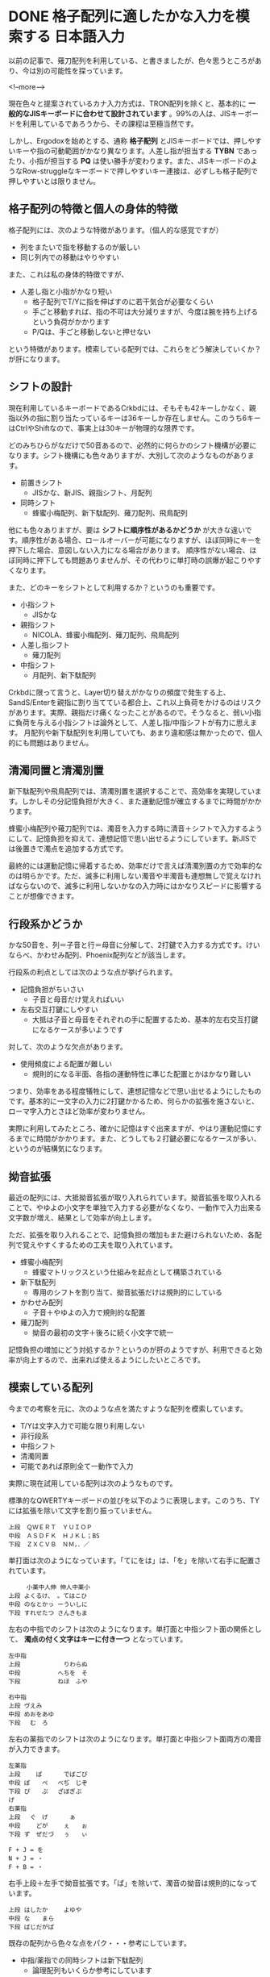 #+STARTUP: content logdone inlneimages

#+HUGO_BASE_DIR: ../../../
#+HUGO_AUTO_SET_LASTMOD: t
#+AUTHOR: derui
#+HUGO_SECTION: post/2019/01

* DONE 格子配列に適したかな入力を模索する                        :日本語入力:
   CLOSED: [2019-01-24 木 17:44]
:PROPERTIES:
:EXPORT_FILE_NAME: kana_input_for_columner_struggle
:END:

以前の記事で、薙刀配列を利用している、と書きましたが、色々思うところがあり、今は別の可能性を探っています。

<!--more-->

現在色々と提案されているカナ入力方式は、TRON配列を除くと、基本的に *一般的なJISキーボードに合わせて設計されています* 。99%の人は、JISキーボードを利用しているであろうから、その課程は至極当然です。

しかし、Ergodoxを始めとする、通称 *格子配列* とJISキーボードでは、押しやすいキーや指の可動範囲がかなり異なります。人差し指が担当する *TYBN* であったり、小指が担当する *PQ* は使い勝手が変わります。また、JISキーボードのようなRow-struggleなキーボードで押しやすいキー連接は、必ずしも格子配列で押しやすいとは限りません。

** 格子配列の特徴と個人の身体的特徴
格子配列には、次のような特徴があります。（個人的な感覚ですが）

- 列をまたいで指を移動するのが厳しい
- 同じ列内での移動はやりやすい


また、これは私の身体的特徴ですが、

- 人差し指と小指がかなり短い
  - 格子配列でT/Yに指を伸ばすのに若干気合が必要なくらい
  - 手ごと移動すれば、指の不可は大分減りますが、今度は腕を持ち上げるという負荷がかかります
  - P/Qは、手ごと移動しないと押せない


という特徴があります。模索している配列では、これらをどう解決していくか？が肝になります。

** シフトの設計
現在利用しているキーボードであるCrkbdには、そもそも42キーしかなく、親指以外の指に割り当たっているキーは36キーしか存在しません。このうち6キーはCtrlやShiftなので、事実上は30キーが物理的な限界です。

どのみちひらがなだけで50音あるので、必然的に何らかのシフト機構が必要になります。シフト機構にも色々ありますが、大別して次のようなものがあります。

- 前置きシフト
  - JISかな、新JIS、親指シフト、月配列
- 同時シフト
  - 蜂蜜小梅配列、新下駄配列、薙刀配列、飛鳥配列

他にも色々ありますが、要は *シフトに順序性があるかどうか* が大きな違いです。順序性がある場合、ロールオーバーが可能になりますが、ほぼ同時にキーを押下した場合、意図しない入力になる場合があります。
順序性がない場合、ほぼ同時に押下しても問題ありませんが、その代わりに単打時の誤爆が起こりやすくなります。

また、どのキーをシフトとして利用するか？というのも重要です。

- 小指シフト
  - JISかな
- 親指シフト
  - NICOLA、蜂蜜小梅配列、薙刀配列、飛鳥配列
- 人差し指シフト
  - 薙刀配列
- 中指シフト
  - 月配列、新下駄配列


Crkbdに限って言うと、Layer切り替えがかなりの頻度で発生する上、SandS/Enterを親指に割り当てている都合上、これ以上負荷をかけるのはリスクがあります。実際、親指だけ痛くなったことがあるので。そうなると、弱い小指に負荷を与える小指シフトは論外として、人差し指/中指シフトが有力に思えます。
月配列や新下駄配列を利用していても、あまり違和感は無かったので、個人的にも問題はありません。

** 清濁同置と清濁別置
新下駄配列や飛鳥配列では、清濁別置を選択することで、高効率を実現しています。しかしその分記憶負担が大きく、また運動記憶が確立するまでに時間がかかります。

蜂蜜小梅配列や薙刀配列では、濁音を入力する時に清音＋シフトで入力するようにして、記憶負担を抑えて、連想記憶で思い出せるようにしています。新JISでは後置きで濁点を追加する方式です。

最終的には運動記憶に帰着するため、効率だけで言えば清濁別置の方で効率的なのは明らかです。ただ、滅多に利用しない濁音や半濁音も連想無しで覚えなければならないので、滅多に利用しないかなの入力時にはかなりスピードに影響することが想像できます。

** 行段系かどうか
かな50音を、列＝子音と行＝母音に分解して、2打鍵で入力する方式です。けいならべ、かわせみ配列、Phoenix配列などが該当します。

行段系の利点としては次のような点が挙げられます。

- 記憶負担がちいさい
  - 子音と母音だけ覚えればいい
- 左右交互打鍵にしやすい
  - 大抵は子音と母音をそれぞれの手に配置するため、基本的左右交互打鍵になるケースが多いようです


対して、次のような欠点があります。

- 使用頻度による配置が難しい
  - 規則的になる半面、各指の運動特性に準じた配置とかはかなり難しい


つまり、効率をある程度犠牲にして、連想記憶などで思い出せるようにしたものです。基本的に一文字の入力に2打鍵かかるため、何らかの拡張を施さないと、ローマ字入力とさほど効率が変わりません。

実際に利用してみたところ、確かに記憶はすぐ出来ますが、やはり運動記憶にするまでに時間がかかります。また、どうしても２打鍵必要になるケースが多い、というのが結構気になります。

** 拗音拡張
最近の配列には、大抵拗音拡張が取り入れられています。拗音拡張を取り入れることで、やゆよの小文字を単独で入力する必要がなくなり、一動作で入力出来る文字数が増え、結果として効率が向上します。

ただ、拡張を取り入れることで、記憶負担の増加もまた避けられないため、各配列で覚えやすくするための工夫を取り入れています。

- 蜂蜜小梅配列
  - 蜂蜜マトリックスという仕組みを起点として構築されている
- 新下駄配列
  - 専用のシフトを割り当て、拗音拡張だけは規則的にしている
- かわせみ配列
  - 子音＋やゆよの入力で規則的な配置
- 薙刀配列
  - 拗音の最初の文字＋後ろに続く小文字で統一


記憶負担の増加にどう対処するか？というのが肝のようですが、利用できると効率が向上するので、出来れば使えるようにしたいところです。

** 模索している配列
今までの考察を元に、次のような点を満たすような配列を模索しています。

- T/Yは文字入力で可能な限り利用しない
- 非行段系
- 中指シフト
- 清濁同置
- 可能であれば原則全て一動作で入力


実際に現在試用している配列は次のようなものです。

標準的なQWERTYキーボードの並びを以下のように表現します。このうち、TYには拡張を除いて文字を割り振っていません。

#+BEGIN_SRC
上段　ＱＷＥＲＴ　ＹＵＩＯＰ
中段　ＡＳＤＦＫ　ＨＪＫＬ；BS
下段　ＺＸＣＶＢ　ＮＭ，．／
#+END_SRC

単打面は次のようになっています。「てにをは」は、「を」を除いて右手に配置されています。

#+BEGIN_SRC
     小薬中人伸 伸人中薬小
上段 よくるけ、 。てはこひ
中段 のなとかっ ーういしに
下段 すれせたつ さんきもま
#+END_SRC

左右の中指でのシフトは次のようになります。単打面と中指シフト面の関係として、 **濁点の付く文字はキーに付き一つ** となっています。

#+BEGIN_SRC
左中指
上段 　　　　　 　りわらぬ
中段 　　　　　 へちを　そ
下段 　　　　　 ねほ　ふや

右中指
上段 ヴえみ　　 　　　　　
中段 めおをあゆ 　　　　　
下段 　む　ろ　 　　　　　
#+END_SRC


左右の薬指でのシフトは次のようになります。単打面と中指シフト面両方の濁音が入力できます。

#+BEGIN_SRC
左薬指
上段 　　ぱ　　 　でばごび
中段 ぽ　　ぺ　 べぢ　じぞ
下段 ぴ　　ぷ　 ざぼぎぶ　
げ
右薬指
上段 　ぐ　げ　 　　ぁ　　
中段 　　どが　 　ぇ　　ぉ
下段 ず　ぜだづ 　ぅ　　ぃ

F + J = を
N + J = ・
F + B = ・
#+END_SRC

右手上段＋左手で拗音拡張です。「ぱ」を除いて、濁音の拗音は規則的になっています。

#+BEGIN_SRC
上段 はしたか　 　よゆや　
中段 な　　まら 　　　　　
下段 ばじだがぱ 　　　　　
#+END_SRC

既存の配列から色々な点をパク・・・参考にしています。

- 中指/薬指での同時シフトは新下駄配列
  - 論理配列もいくらか参考にしています
- 濁音の排他配置、濁点シフトは薙刀配列


まだコンセプトレベルでの調整を行っているので、打鍵評価は行っていません。現状では次の点が気になります。

- P/Qの位置を使わないようにできないか
  - 毎回手ごと移動している。慣れればなんとかなるのかもしれないが、負荷は結構厳しい。
  - 頻度の低い文字を配置して入るので、使う頻度は少ないが。
- 小指の上下動/人差し指の左右移動を抑えたい
  - JISキーボードと違い、Nキーを押すため負荷が上がっている
  - 左右移動は、手首をひねる動きになるので、負荷がかかる
- 親指をシフトにするかどうか
  - 親指はlayerキー/Enter/Shift/Space/Altとして利用しているので、これ以上の負荷は結構厳しい（前述）
  - ただ、低頻度のキーを入力する場合のみに限る、とかならいいかも？


ただ、物理的なキー数とシフト配置の問題から、清濁同置を守りつつ、上記の問題を解決するのはかなり難しいです。後、毎回firmwareをビルド・書き込みをしているので、Pro Microの書き込み回数が心配になります。

早めに打鍵評価を行えるようにしつつ、もうちょっと慣れたらどうなるか？を見ていきたいと思います。





** 配列づくりは難しい
頻度を考慮して配置を考えるというのもそうですが、運指なども考慮する必要があります。また、特殊なシフトなどを実装する場合、評価方法も作らなければならないケースもあります。

正直、他の有名所の配列を使った方がいいと思います。配列切り替えは、運動記憶に落とすために時間がかかるので、最初は実績のある配列を使うほうがいいかなーと思います。

楽しいことは楽しいので、いろいろ考えてみたいと思います。

* DONE Angularのチュートリアルにngrxでstate管理を追加する :JavaScript:Angular:Programming:
   CLOSED: [2019-01-27 日 16:51]
:PROPERTIES:
:EXPORT_FILE_NAME: angular_tutorial_with_state
:END:

諸事情（主に会社の事情）で、AngularとState管理について評価する必要が出ました。ただ、今までそもそもAngularを触ったことがなかったため、[[https://angular.io/tutorial/][Angular公式のTutorial]]をやることにしました。このTutorialが結構な分量なので、これにstate管理を追加すると丁度いいんでは？ということでやってみました。

<!--more-->

** Angular CLIのインストール
まずはAngular CLIをインストールします。基本的にglobal installを推奨しているようですが、global installはめんどくさい時もあるので、今回はlocal installでなんとかならんかやってみます。

#+BEGIN_SRC shell
  $ yarn add -D @angular/cli
  $ yarn ng new angular-tutorial --directory . --force
  $ yarn ng serve --open
#+END_SRC

一回CLIだけをaddしてから、無理やり上書きするというパワープレイでいけます。ここからは、Tutorialを普通に進めます。

** Tutorialをやる（HTTP以外）
Tutorialを進めていきます。集中してやれば、大体2〜3時間で終わるくらいのボリュームです。ただ、今回はstate managementをやるのが目的なので、HTTPが絡むような部分はstubにしておきます。

とりあえずTurorialが完了しただけの状態が以下のリポジトリです。masterブランチがその状態です。

https://github.com/derui/angular-tutorial-ngrx

では、これにngrxを追加していってみましょう。

** ngrxとは
Angularを表す *ng* と、RxJSを表す *rx* がくっついているのでだいたい想像がつきますが、RxJSを前面に出したAngular用のstate management libraryです。公式ページでは次のように表現されています。

#+BEGIN_QUOTE
  Store is RxJS powered state management for Angular applications, inspired by Redux. Store is a controlled state container designed to help write performant, consistent applications on top of Angular.
#+END_QUOTE

簡単に私の理解で言うと、RxJSのReactiveを利用したRedux的なパターンを提供するライブラリ、といった感じでしょうか。上に書いているように、Reduxにinspireされたとあるので、Single source of truthが念頭に置かれています。

Angular向けのstate managenentには、他にも[[https://github.com/datorama/akita][Akita]]などもあります。秋田出身としては、こっちの方が色々と気になります。が、今回はngrxを使っていきます。

ngrxには、Reduxとほぼ同じ概念である *reducers* 、 *actions* 、 *store* と、独自の概念として *selectors* と *effects* が主要なcomponentとなっています。

*** selectorsについて
今回のTutorialに追加する場合では、effectsは恐らく使わないですが、selectorsは使ってみたいと思います。ngrxのstoreでは、store全体の取得は基本的に行わず、selectorで特定の値だけを取得する、というのが基本のようです。

公式ドキュメントでは、次のように書かれています。

#+begin_quote
Selectors are pure functions used for obtaining slices of store state. @ngrx/store provides a few helper functions for optimizing this selection. Selectors provide many features when selecting slices of state.

https://ngrx.io/guide/store/selectors
#+end_quote

react-reduxにある =mapStateToProps= を一般化した感じです。実際の使い方は、以降のソースで出てきます。

** ngrxを適用する
ではまずngrxを追加しましょう。実戦で利用する場合、Schematicを追加してgenerate出来るようにしておくのが良さそうです。今回は学習が目的なので、必要最小限にとどめます。

#+begin_src shell
  $ yarn add @ngrx/store
#+end_src

** reducer/action/selectorを定義する

action/reducer/selectorを定義します。今回は次のstateについて、それぞれ一つのファイルにまとめましょう。heroesは、単にネストしているだけなので気にせず。

- heroes
  - allHeroes
  - searched
- messages


さっくり実装してみたソースはこんな感じです。

#+begin_src typescript
  // store/app.state.ts
  import {Hero} from '../hero';

  export type AppState = {
    heroes: HeroState;
    messages: MessageState;
  }

  export type HeroState = {
    allHeroes: Hero[];
    searched: Hero[];
  };

  export type MessageState = {
    messages: string[];
  };
#+end_src

#+begin_src typescript
  // store/heroes.action.ts
  import { Action } from "@ngrx/store";

  export enum ActionTypes {
    Save = "Heroes Save",
    Search = "Heroes Search",
    Add = "Heroes Add"
  }

  export class Save implements Action {
    readonly type = ActionTypes.Save;

    constructor(public payload: { id: number; name: string }) {}
  }

  export class Add implements Action {
    readonly type = ActionTypes.Add;

    constructor(public payload: { name: string }) {}
  }

  export class Search implements Action {
    readonly type = ActionTypes.Search;

    constructor(public payload: { term: string }) {}
  }

  export type Union = Save | Add | Search;
#+end_src

#+begin_src typescript
  // store/heroes.reducer.ts
  import { ActionTypes, Union } from "./heroes.action";
  import { HEROES } from "../mock-heroes";
  import { HeroState } from "./app.state";

  export const initialState: HeroState = {
    allHeroes: HEROES,
    searched: []
  };

  export function heroesReducer(state = initialState, action: Union) {
    switch (action.type) {
      case ActionTypes.Add: {
        const id =
          state.allHeroes.reduce((acc, v) => (acc.id < v.id ? v : acc)).id + 1;
        const copied = Array.from(state.allHeroes);
        copied.push({ id, name: action.payload.name });
        return { ...state, allHeroes: copied };
      }
      case ActionTypes.Save: {
        const copied = state.allHeroes.map(v => {
          if (v.id !== action.payload.id) {
            return v;
          }
          return { ...v, name: action.payload.name };
        });
        return { ...state, allHeroes: copied };
      }
      case ActionTypes.Search: {
        const searched = state.allHeroes.filter(v =>
          v.name.startsWith(action.payload.term)
        );
        return { ...state, searched };
      }
      default:
        return state;
    }
  }
#+end_src

#+begin_src typescript
  // store/heroes.selector.ts
  import { createSelector } from "@ngrx/store";
  import { AppState, HeroState } from "./app.state";
  import { Hero } from "../hero";

  const selectHeroes = (state: AppState) => state.heroes;

  export const selectAllHeroes = createSelector(
    selectHeroes,
    (state: HeroState) => state.allHeroes
  );

  export const selectSearched = createSelector(
    selectHeroes,
    (state: HeroState) => state.searched
  );

  export const selectHero = createSelector(
    selectAllHeroes,
    (state: Hero[], props: { id: number }) => state.find(v => v.id === props.id)
  );
#+end_src

#+begin_src typescript
  // store/messages.action.ts
  import { Action } from "@ngrx/store";

  export enum ActionTypes {
    Add = "Messages Add",
    Clear = "Messages Clear"
  }

  export class Clear implements Action {
    readonly type = ActionTypes.Clear;
  }

  export class Add implements Action {
    readonly type = ActionTypes.Add;

    constructor(public payload: { message: string }) {}
  }

  export type Union = Clear | Add;
#+end_src

#+begin_src typescript
  // store/messages.reducer.ts
  import { ActionTypes, Union } from "./messages.action";
  import { MessageState } from "./app.state";

  export const initialState: MessageState = {
    messages: []
  };

  export function messagesReducer(state = initialState, action: Union) {
    switch (action.type) {
      case ActionTypes.Add: {
        const copied = Array.from(state.messages);
        copied.push(action.payload.message);
        return { messages: copied };
      }
      case ActionTypes.Clear: {
        return { messages: [] };
      }
      default:
        return state;
    }
  }
#+end_src

#+begin_src typescript
  // store/messages.selector.ts
  import { MessageState, AppState } from "./app.state";
  import { createSelector } from "@ngrx/store";

  const selectRoot = (state: AppState) => state.messages;

  export const selectMessages = createSelector(
    selectRoot,
    (state: MessageState) => state.messages
  );
#+end_src

reduxでreducer/actionを書いたことがあれば、特に悩むことはない感じだと思います。Actionは最初っからunionにしておくと、payloadが使えない！？みたいなどうでもいいエラーと戦わなくてもいいのでおすすめです。


** moduleを追加する
    app.module.tsに、ngrxのstoreを追加します。これをしないと、そもそもstoreをDI出来ません。

#+begin_src typescript
  // app.module.ts
  import { BrowserModule } from "@angular/platform-browser";
  import { NgModule } from "@angular/core";
  import { FormsModule } from "@angular/forms";
  import { StoreModule } from "@ngrx/store";

  import { AppComponent } from "./app.component";
  import { HeroesComponent } from "./heroes/heroes.component";
  import { HeroDetailComponent } from "./hero-detail/hero-detail.component";
  import { MessagesComponent } from "./messages/messages.component";
  import { AppRoutingModule } from "./app-routing.module";
  import { DashboardComponent } from "./dashboard/dashboard.component";
  import { HeroSearchComponent } from "./hero-search/hero-search.component";

  import { appReducer } from "./store/app.reducer";

  @NgModule({
    declarations: [
      AppComponent,
      HeroesComponent,
      HeroDetailComponent,
      MessagesComponent,
      DashboardComponent,
      HeroSearchComponent
    ],
    imports: [
      BrowserModule,
      FormsModule,
      AppRoutingModule,
      StoreModule.forRoot(appReducer)
    ],
    providers: [],
    bootstrap: [AppComponent]
  })
  export class AppModule {}
#+end_src


** serviceかstore直接か
    ngrxのstoreは、componentに直接DIして利用することが出来ます。ただ、この場合

- storeの内部がcomponentに露呈する
- 想定していないactionの呼ばれ方をする


storeの内部がcomponentに露呈してしまうことの問題は、Redux+Reactでcontainer以外のコンポーネントでstateを直接触ってしまうことと同じ問題を生むと思われます。つまり、想定していない場所でのstate参照＝依存を生んでしまいます。

ngrxの場合は、原則observableであるということもあり、不要なsubscriptionが発生する可能性、つまりstoreの変更でどこがどう動くか？の把握が難しくなることも考えられます。
まぁ、serviceを介してobservableを返しても同じ感じはしますが。serviceから返される方が、一層分抽象層をはさむ分、stateの構造変化とかにも強くなるかと思います。

ただ、Angularにおけるcomponentは、ReactのComponentとは扱いが異なるような気がします。
Reactのcomponentは基本的にFunctionalに作っていくケースが多いですが、Angularはすべてclassですし、DIが最初から有効なので、Propsでのバケツリレーも不要です。今回のチュートリアルのような構成の場合、propsで受け渡すことも出来ません。

まぁ、このへんはいろいろ正解のないケースであることもしばしばあるので、一回componentでは直接storeを参照しないようにしてみましょう。

** serviceでstoreを使う
HeroServiceでStoreを使うように書き換えていきます。基本的には、事前に定義しているselectorを使ってデータを取得したり、dispatchしたりという感じです。

#+begin_src typescript

  // HeroService
  constructor(private messageService: MessageService, private store: Store<AppState>) {}

  getHeroes(): Observable<Hero[]> {
    this.messageService.add("HeroService: fetched heroes");
    return this.store.pipe(select(selectAllHeroes));
  }

  updateHero(hero: Hero): Observable<any> {
    this.store.dispatch(new SaveHero(hero));
    return of();
  }
#+end_src

updateは本質的に非同期になりそうですが、 ~store.dispatch~ の戻り値がvoidであるため、原則dispatchの処理が終わったら〜という処理は書けません。もし処理途中の表現が必要なのであれば、stateに状態を表すpropretyをはやして、それをselectすることになるかと思います。

component側では、内部に持っていたりしたstateを、serviceから取得したObservableを見るように書き換えていきます。component側は量が多いので、リポジトリを見てください。
概ねやっていることは、asyncにしたりobservableに合うように書き換えているというような具合です。

** やってみての感想
Angularを初めて触り、ngrxの適用までをやってみました。いくつかどうやるの？っていうのが残っています。いくつかはAngularの知識が無いためわからない、という可能性が非常に高いです。

- 非同期で更新して、成功したら遷移、みたいなのはどうやる？
  - stateに成否を表すpropertyを作って、それをsubscribeしていろいろやる？
  - effectでも基本的に出来ない気がする
- データの一時的な編集はどうやるのがベター？
  - Formみたいな項目があったので、やる方法自体はある？
- storeをcomponentで利用するケースの考察
  - ngrxのサイトでは基本的にcomponentから直接利用していた
  - Reactでいうcontainer componentを使うより、DIするのがAngularの基本？


ただ、AngularはAll in oneなライブラリなので、全体を通して一貫性を重視しているように思います。
generateをポコポコ打ってサラサラ書けば出来る、というのはあくまで入り口でしかないです。
しかし、開発している間も大体同じようにして出来ますし、コマンドを提供しているので、人によってルールが違う、というのも起こりづらそうです。

React/Vueとも違う感じですが、全体がTypeScriptで出来ているため、Reactのように型定義と合わないとかが原理的に起こらないですし、設定ミスを排除しやすいのも、企業向けに感じます。

今回はngrxでしたが、前述のAkitaだとまた違う概念だったり、Effectsを使ってみたりと、Angularのstate周りは色々あるので、自分に合うものを探してみるのもいいんではないでしょうか。



* comment Local Variables                                           :ARCHIVE:
# Local Variables:
# eval: (org-hugo-auto-export-mode)
# End:
